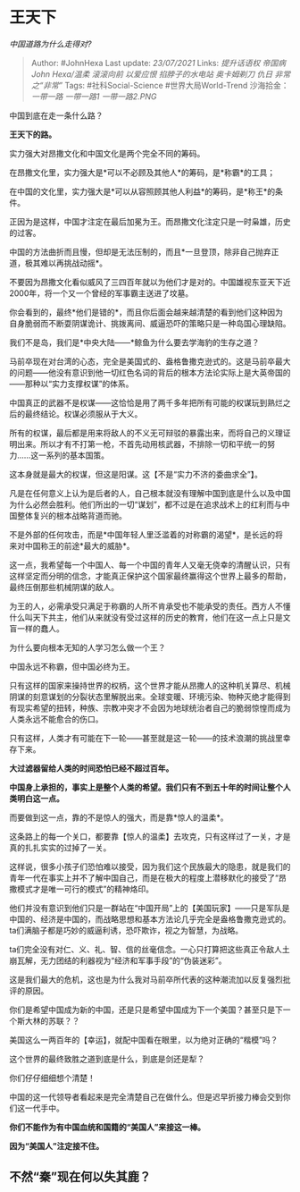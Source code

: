 * 王天下
  :PROPERTIES:
  :CUSTOM_ID: 王天下
  :END:

/中国道路为什么走得对?/

#+BEGIN_QUOTE
  Author: #JohnHexa Last update: /23/07/2021/ Links: [[提升话语权]]
  [[帝国病]] [[John Hexa/温柔]] [[滚滚向前]] [[以爱应恨]]
  [[掐脖子的水电站]] [[奥卡姆剃刀]] [[仇日]] [[非常之“非常”]] Tags:
  #社科Social-Science #世界大局World-Trend 沙海拾金：[[一带一路]]
  [[一带一路1]] [[一带一路2.PNG]]
#+END_QUOTE

中国到底在走一条什么路？

*王天下的路。*

实力强大对昂撒文化和中国文化是两个完全不同的筹码。

在昂撒文化里，实力强大是*可以不必顾及其他人*的筹码，是*称霸*的工具；

在中国的文化里，实力强大是*可以从容照顾其他人利益*的筹码，是*称王*的条件。

正因为是这样，中国才注定在最后加冕为王。而昂撒文化注定只是一时枭雄，历史的过客。

中国的方法曲折而且慢，但却是无法压制的，而且*一旦登顶，除非自己抛弃正道，极其难以再挑战动摇*。

不要因为昂撒文化看似威风了三四百年就以为他们才是对的。中国雄视东亚天下近2000年，将一个又一个曾经的军事霸主送进了坟墓。

你会看到的，最终*他们是错的*，而且你后面会越来越清楚的看到他们这种因为自身脆弱而不断耍阴谋诡计、挑拨离间、威逼恐吓的策略只是一种岛国心理缺陷。

我们不是岛，我们是*中央大陆------*鲸鱼为什么要去学海豹的生存之道？

马前卒现在对台湾的心态，完全是美国式的、盎格鲁撒克逊式的。这是马前卒最大的问题------他没有意识到他一切红色名词的背后的根本方法论实际上是大英帝国的------那种以“实力支撑权谋”的体系。

中国真正的武器不是权谋------这恰恰是用了两千多年把所有可能的权谋玩到熟烂之后的最终结论。权谋必须服从于大义。

所有的权谋，最后都是用来将敌人的不义无可辩驳的暴露出来，而将自己的义理证明出来。所以才有不打第一枪，不首先动用核武器，不排除一切和平统一的努力......这一系列的基本国策。

这本身就是最大的权谋，但这是阳谋。这【不是“实力不济的委曲求全”】。

凡是在任何意义上认为是后者的人，自己根本就没有理解中国到底是什么以及中国为什么必然会胜利。他们所出的一切“谋划”，都不过是在追求战术上的红利而与中国整体复兴的根本战略背道而驰。

不是外部的任何攻击，而是*中国年轻人里泛滥着的对称霸的渴望*，是长远的将来对中国称王的前途*最大的威胁*。

这一点，我希望每一个中国人、每一个中国的青年人又毫无侥幸的清醒认识，只有这样坚定而分明的信念，才能真正保护这个国家最终赢得这个世界上最多的帮助，最终压倒那些机械阴谋的敌人。

为王的人，必需承受只满足于称霸的人所不肯承受也不能承受的责任。西方人不懂什么叫天下共主，他们从来就没有受过这样的历史的教育，他们在这一点上只是文盲一样的蠢人。

为什么要向根本无知的人学习怎么做一个王？

中国永远不称霸，但中国必终为王。

只有这样的国家来操持世界的权柄，这个世界才能从昂撒人的这种机关算尽、机械阴谋的刻意谋划的分裂状态里解脱出来。全球变暖、环境污染、物种灭绝才能得到有现实希望的扭转，种族、宗教冲突才不会因为地球统治者自己的脆弱惊惶而成为人类永远不能愈合的伤口。

只有这样，人类才有可能在下一轮------甚至就是这一轮------的技术浪潮的挑战里幸存下来。

*大过滤器留给人类的时间恐怕已经不超过百年。*

*中国身上承担的，事实上是整个人类的希望。我们只有不到五十年的时间让整个人类明白这一点。*

而要做到这一点，靠的不是惊人的强大，而是靠*惊人的温柔*。

这条路上的每一个关口，都要靠【惊人的温柔】去攻克，只有这样过了一关，才是真的扎扎实实的过掉了一关。

这样说，很多小孩子们恐怕难以接受，因为我们这个民族最大的隐患，就是我们的青年一代在事实上并不了解中国自己，而是在极大的程度上潜移默化的接受了“昂撒模式才是唯一可行的模式”的精神烙印。

他们并没有意识到他们只是一群站在“中国开局”上的【美国玩家】------只是军队是中国的、经济是中国的，而战略思想和基本方法论几乎完全是盎格鲁撒克逊式的。ta们满脑子都是巧妙的威逼利诱，恐吓欺诈，视之为智慧，为战略。

ta们完全没有对仁、义、礼、智、信的丝毫信念。一心只打算把这些真正令敌人土崩瓦解，无力团结的利器视为“经济和军事手段”的“伪装迷彩”。

这是我们最大的危机，这也是为什么我对马前卒所代表的这种潮流加以反复强烈批评的原因。

你们是希望中国成为新的中国，还是只是希望中国成为下一个美国？甚至只是下一个斯大林的苏联？？

美国这么一两百年的【幸运】，就配中国看在眼里，以为绝对正确的“楷模”吗？

这个世界的最终致胜之道到底是什么，到底是剑还是犁？

你们仔仔细细想个清楚！

中国的这一代领导者看起来是完全清楚自己在做什么。但是迟早折接力棒会交到你们这一代手中。

*你们不能作为有中国血统和国籍的“美国人”来接这一棒。*

*因为“美国人”注定接不住。*

** 不然“秦”现在何以失其鹿？
   :PROPERTIES:
   :CUSTOM_ID: 不然秦现在何以失其鹿
   :END:
